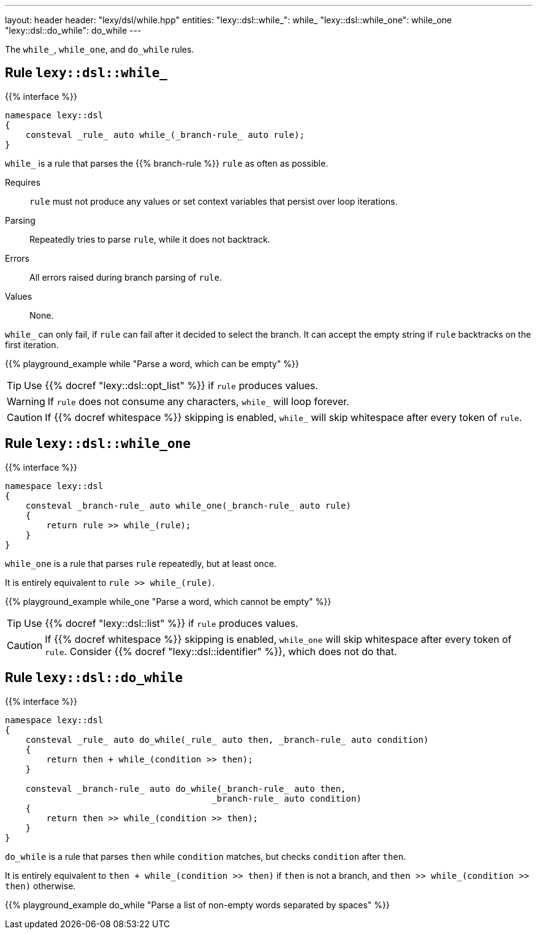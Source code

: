 ---
layout: header
header: "lexy/dsl/while.hpp"
entities:
  "lexy::dsl::while_": while_
  "lexy::dsl::while_one": while_one
  "lexy::dsl::do_while": do_while
---

[.lead]
The `while_`, `while_one`, and `do_while` rules.

[#while_]
== Rule `lexy::dsl::while_`

{{% interface %}}
----
namespace lexy::dsl
{
    consteval _rule_ auto while_(_branch-rule_ auto rule);
}
----

[.lead]
`while_` is a rule that parses the {{% branch-rule %}} `rule` as often as possible.

Requires::
  `rule` must not produce any values or set context variables that persist over loop iterations.
Parsing::
  Repeatedly tries to parse `rule`, while it does not backtrack.
Errors::
  All errors raised during branch parsing of `rule`.
Values::
  None.

`while_` can only fail, if `rule` can fail after it decided to select the branch.
It can accept the empty string if `rule` backtracks on the first iteration.

{{% playground_example while "Parse a word, which can be empty" %}}

TIP: Use {{% docref "lexy::dsl::opt_list" %}} if `rule` produces values.

WARNING: If `rule` does not consume any characters, `while_` will loop forever.

CAUTION: If {{% docref whitespace %}} skipping is enabled, `while_` will skip whitespace after every token of `rule`.

[#while_one]
== Rule `lexy::dsl::while_one`

{{% interface %}}
----
namespace lexy::dsl
{
    consteval _branch-rule_ auto while_one(_branch-rule_ auto rule)
    {
        return rule >> while_(rule);
    }
}
----

[.lead]
`while_one` is a rule that parses `rule` repeatedly, but at least once.

It is entirely equivalent to `rule >> while_(rule)`.

{{% playground_example while_one "Parse a word, which cannot be empty" %}}

TIP: Use {{% docref "lexy::dsl::list" %}} if `rule` produces values.

CAUTION: If {{% docref whitespace %}} skipping is enabled, `while_one` will skip whitespace after every token of `rule`.
Consider {{% docref "lexy::dsl::identifier" %}}, which does not do that.

[#do_while]
== Rule `lexy::dsl::do_while`

{{% interface %}}
----
namespace lexy::dsl
{
    consteval _rule_ auto do_while(_rule_ auto then, _branch-rule_ auto condition)
    {
        return then + while_(condition >> then);
    }

    consteval _branch-rule_ auto do_while(_branch-rule_ auto then,
                                        _branch-rule_ auto condition)
    {
        return then >> while_(condition >> then);
    }
}
----

[.lead]
`do_while` is a rule that parses `then` while `condition` matches, but checks `condition` after `then`.

It is entirely equivalent to `then + while_(condition >> then)` if `then` is not a branch,
and `then >> while_(condition >> then)` otherwise.

{{% playground_example do_while "Parse a list of non-empty words separated by spaces" %}}

